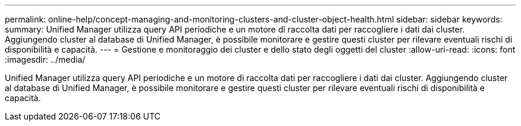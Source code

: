 ---
permalink: online-help/concept-managing-and-monitoring-clusters-and-cluster-object-health.html 
sidebar: sidebar 
keywords:  
summary: Unified Manager utilizza query API periodiche e un motore di raccolta dati per raccogliere i dati dai cluster. Aggiungendo cluster al database di Unified Manager, è possibile monitorare e gestire questi cluster per rilevare eventuali rischi di disponibilità e capacità. 
---
= Gestione e monitoraggio dei cluster e dello stato degli oggetti del cluster
:allow-uri-read: 
:icons: font
:imagesdir: ../media/


[role="lead"]
Unified Manager utilizza query API periodiche e un motore di raccolta dati per raccogliere i dati dai cluster. Aggiungendo cluster al database di Unified Manager, è possibile monitorare e gestire questi cluster per rilevare eventuali rischi di disponibilità e capacità.
